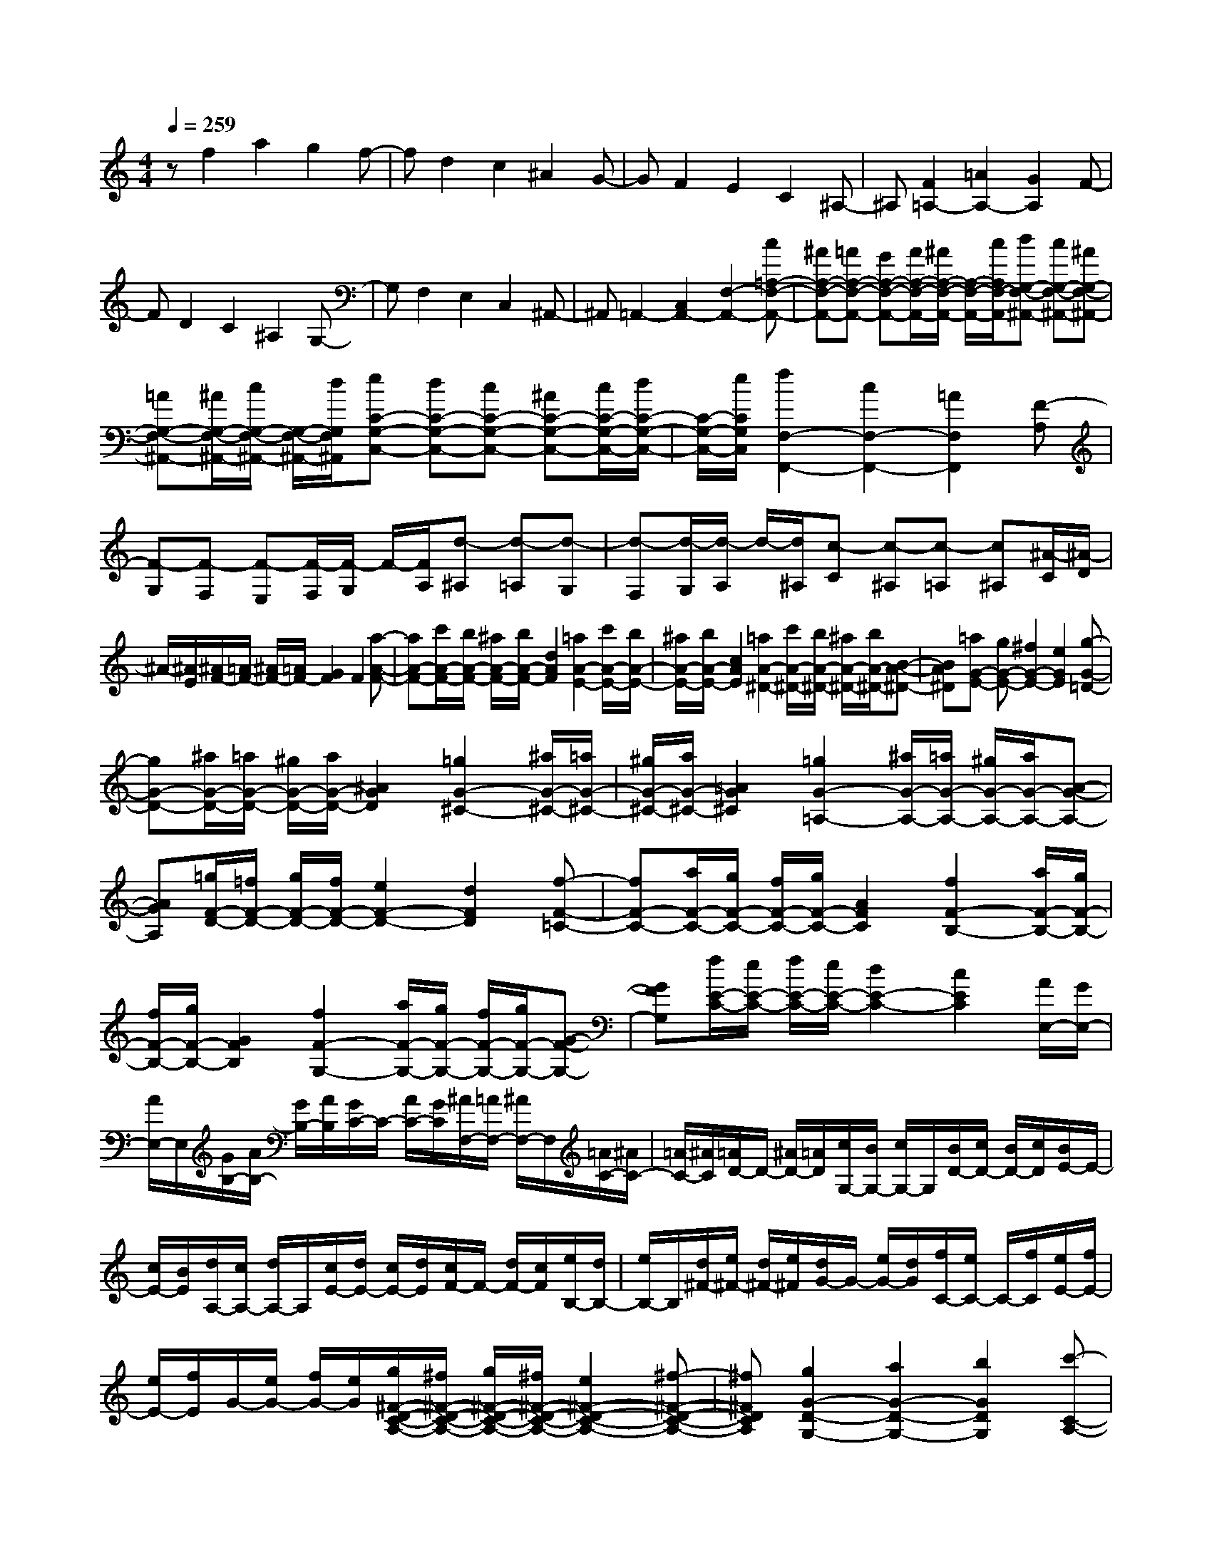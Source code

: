 % input file /home/ubuntu/MusicGeneratorQuin/training_data/scarlatti/K543.MID
X: 1
T: 
M: 4/4
L: 1/8
Q:1/4=259
% Last note suggests Lydian mode tune
K:C % 0 sharps
%(C) John Sankey 1998
%%MIDI program 6
%%MIDI program 6
%%MIDI program 6
%%MIDI program 6
%%MIDI program 6
%%MIDI program 6
%%MIDI program 6
%%MIDI program 6
%%MIDI program 6
%%MIDI program 6
%%MIDI program 6
%%MIDI program 6
zf2a2g2f-|fd2c2^A2G-|GF2E2C2^A,-|^A,[F2=A,2-][=A2A,2-][G2A,2]F-|
FD2C2^A,2G,-|G,F,2E,2C,2^A,,-|^A,,=A,,2-[C,2A,,2-][F,2-A,,2-][c=A,-F,-A,,-]|[^AA,-F,-A,,-][=AA,-F,-A,,-] [GA,-F,-A,,-][A/2A,/2-F,/2-A,,/2-][^A/2A,/2-F,/2-A,,/2-] [A,/2-F,/2-A,,/2-][c/2A,/2F,/2-A,,/2][dG,-F,-^A,,-] [cG,-F,-^A,,-][^AG,-F,-^A,,-]|
[=AG,-F,-^A,,-][^A/2G,/2-F,/2-^A,,/2-][c/2G,/2-F,/2-^A,,/2-] [G,/2-F,/2-^A,,/2-][d/2G,/2F,/2^A,,/2][eC-G,-C,-] [dC-G,-C,-][cC-G,-C,-] [^AC-G,-C,-][c/2C/2-G,/2-C,/2-][d/2C/2-G,/2-C,/2-]|[C/2-G,/2-C,/2-][e/2C/2G,/2C,/2][f2F,2-F,,2-][c2F,2-F,,2-][=A2F,2F,,2][F-A,]|[F-G,][F-F,] [F-E,][F/2-F,/2][F/2-G,/2] F/2-[F/2A,/2][d-^A,] [d-=A,][d-G,]|[d-F,][d/2-G,/2][d/2-A,/2] d/2-[d/2^A,/2][c-C] [c-^A,][c-=A,] [c^A,][^A/2-C/2][^A/2-D/2]|
^A/2-[^A/2E/2][^A/2F/2-][=A/2F/2-] [^A/2F/2-][=A/2F/2-][G2F2]F2[a-A-F-]|[aA-F-][c'/2A/2-F/2-][b/2A/2-F/2-] [^a/2A/2-F/2-][b/2A/2-F/2-][d2A2F2][=a2A2-E2-][c'/2A/2-E/2-][b/2A/2-E/2-]|[^a/2A/2-E/2-][b/2A/2-E/2-][c2A2E2][=a2A2-^D2-][c'/2A/2-^D/2-][b/2A/2-^D/2-] [^a/2A/2-^D/2-][b/2A/2-^D/2-][B-A-^D-]|[BA^D][=aG-E-] [gG-E-][^f2G2-E2-][e2G2E2][g-G-=D-]|
[gG-D-][^a/2G/2-D/2-][=a/2G/2-D/2-] [^g/2G/2-D/2-][a/2G/2-D/2-][^A2G2D2][=g2G2-^C2-][^a/2G/2-^C/2-][=a/2G/2-^C/2-]|[^g/2G/2-^C/2-][a/2G/2-^C/2-][=A2G2^C2][=g2G2-=A,2-][^a/2G/2-A,/2-][=a/2G/2-A,/2-] [^g/2G/2-A,/2-][a/2G/2-A,/2-][A-G-A,-]|[AGA,][=g/2F/2-D/2-][=f/2F/2-D/2-] [g/2F/2-D/2-][f/2F/2-D/2-][e2F2-D2-][d2F2D2][f-F-=C-]|[fF-C-][a/2F/2-C/2-][g/2F/2-C/2-] [f/2F/2-C/2-][g/2F/2-C/2-][A2F2C2][f2F2-B,2-][a/2F/2-B,/2-][g/2F/2-B,/2-]|
[f/2F/2-B,/2-][g/2F/2-B,/2-][G2F2B,2][f2F2-G,2-][a/2F/2-G,/2-][g/2F/2-G,/2-] [f/2F/2-G,/2-][g/2F/2-G,/2-][G-F-G,-]|[GFG,][f/2E/2-C/2-][e/2E/2-C/2-] [f/2E/2-C/2-][e/2E/2-C/2-][d2E2-C2-][c2E2C2][A/2E,/2-][G/2E,/2-]|[A/2E,/2-]E,/2[G/2B,/2-][A/2B,/2-] [G/2B,/2-][A/2B,/2][G/2C/2-]C/2- [A/2C/2-][G/2C/2][^A/2F,/2-][=A/2F,/2-] [^A/2F,/2-]F,/2[=A/2C/2-][^A/2C/2-]|[=A/2C/2-][^A/2C/2][=A/2D/2-]D/2- [^A/2D/2-][=A/2D/2][c/2G,/2-][B/2G,/2-] [c/2G,/2-]G,/2[B/2D/2-][c/2D/2-] [B/2D/2-][c/2D/2][B/2E/2-]E/2-|
[c/2E/2-][B/2E/2][d/2A,/2-][c/2A,/2-] [d/2A,/2-]A,/2[c/2E/2-][d/2E/2-] [c/2E/2-][d/2E/2][c/2F/2-]F/2- [d/2F/2-][c/2F/2][e/2B,/2-][d/2B,/2-]|[e/2B,/2-]B,/2[d/2^F/2-][e/2^F/2-] [d/2^F/2-][e/2^F/2][d/2G/2-]G/2- [e/2G/2-][d/2G/2][f/2C/2-][e/2C/2-] C/2-[f/2C/2][e/2E/2-][f/2E/2-]|[e/2E/2-][f/2E/2]G/2-[e/2G/2-] [f/2G/2-][e/2G/2][g/2^F/2-D/2-C/2-A,/2-][^f/2^F/2-D/2-C/2-A,/2-] [g/2^F/2-D/2-C/2-A,/2-][^f/2^F/2-D/2-C/2-A,/2-][e2^F2-D2-C2-A,2-][^f-^F-D-C-A,-]|[^f^FDCA,][g2G2-D2-G,2-][a2G2-D2-G,2-][b2G2D2G,2][c'-C-A,-]|
[c'C-A,-][a2C2-A,2-][^f2C2A,2][g2B,2-G,2-][d-B,-G,-]|[dB,-G,-][B2B,2G,2][c2C2-A,2-][A2C2-A,2-][^F-C-A,-]|[^FCA,][G2B,2-G,2-][D2B,2G,2-][B,2G,2][C-=A,,-]|[CA,,-][A,2A,,2-][^F,2A,,2][G,3-G,,3-]|
[G,G,,-]G,,2[E2C2][=F2D2][=f-D,-]|[fD,][F2D2][G2E2][g2E,2][G-E-]|[GE][A2F2][a2=F,2][A2F2][B-G-]|[BG][b2G,2][c'2E2][g2D2][a-C-]|
[aC][g2B,2-][d2B,2][e2C2][g-f-F,-]|[gfF,][e2G,2-][d2G,2G,,2][d/2C,/2-][c/2C,/2-] [d/2C,/2-]C,/2-[c/2C,/2-][d/2C,/2-]|[c/2C,/2-][d/2C,/2-][c/2C,/2-]C,/2- [d/2C,/2-][c/2C,/2][E2C2][F2D2][f-D,-]|[fD,][F2D2][G2E2][g2E,2][G-E-]|
[GE][A2F2][a2F,2][A2F2][B-G-]|[BG][b2G,2][c'2E2][g2D2][a-C-]|[aC][g2B,2-][d2B,2][e2C2][g-f-F,-]|[gfF,][e2G,2-][d2G,2G,,2][d/2-C,/2-][d/2c/2-C,/2-] [c/2C,/2-][d/2-C,/2-][d/2c/2-C,/2-][d/2-c/2C,/2-]|
[d/2C,/2-][c/2-C,/2-][c/2B/2-C,/2-][c/2-B/2C,/2-] [c/2C,/2-][d/2-C,/2][e/2-d/2C/2-][e3/2-C3/2][e2-G2-G,2][e-G-C,-]|[eGC,][g2G2-G,2][f2G2-D,2][d2G2-G,,2][f-G-C,-]|[fG-C,][e2G2-G,,2][c2G2C,,2][e/2G,,,/2-][d/2G,,,/2-] [e/2G,,,/2-]G,,,/2-[d/2G,,,/2-][e/2G,,,/2-]|[d/2G,,,/2-][e/2G,,,/2-][d/2G,,,/2-]G,,,/2- [c/2G,,,/2-][d/2G,,,/2][e2-C2][e2-G2-G,2][e-G-C,-]|
[eGC,][g2G2-G,2][f2G2-D,2][d2G2-G,,2][f-G-C,-]|[fG-C,][e2G2-G,,2][c2G2C,,2][e/2G,,,/2-][d/2G,,,/2-] [e/2G,,,/2-]G,,,/2-[d/2G,,,/2-][e/2G,,,/2-]|[d/2G,,,/2-][e/2G,,,/2-][d/2G,,,/2-]G,,,/2- [e/2G,,,/2-][d/2G,,,/2][cE,-] [BE,-][AE,-] [GE,-][A/2E,/2-][B/2E,/2-]|E,/2-[c/2E,/2][d2F,2-][e2F,2-][f2F,2][g-f-G,-]|
[gfG,-][e2G,2-][d2G,2G,,2][d/2-C,,/2-][d/2c/2-C,,/2-] [c/2C,,/2-][d/2-C,,/2-][d/2c/2-C,,/2-][d/2-c/2C,,/2-]|[d/2C,,/2-][c/2-C,,/2-][c/2B/2-C,,/2-][c/2-B/2C,,/2-] [c/2C,,/2-][d/2-C,,/2][e/2-d/2C/2-][e3/2-C3/2][e2-G2-G,2][e-G-C,-]|[eGC,][g2G2-G,2][f2G2-D,2][d2G2-G,,2][f-G-C,-]|[fG-C,][e2G2-G,,2][c2G2C,,2][e/2G,,/2-][d/2G,,/2-] [e/2G,,/2-]G,,/2-[d/2G,,/2-][e/2G,,/2-]|
[d/2G,,/2-][e/2G,,/2-][d/2G,,/2-]G,,/2- [c/2G,,/2-][d/2G,,/2][e2-C2][e2-G2-G,2][e-G-C,-]|[eGC,][g2G2-G,2][f2G2-D,2][d2G2-G,,2][f-G-C,-]|[fG-C,][e2G2-G,,2][c2G2C,,2][e/2G,,/2-][d/2G,,/2-] [e/2G,,/2-]G,,/2-[d/2G,,/2-][e/2G,,/2-]|[d/2G,,/2-][e/2G,,/2-][d/2G,,/2-]G,,/2- [e/2G,,/2-][d/2G,,/2][cE,-] [BE,-][AE,-] [GE,-][A/2E,/2-][B/2E,/2-]|
E,/2-[c/2E,/2][d2F,2-][e2F,2-][f2F,2][g-f-G,-]|[gfG,-][e2G,2-][d2G,2G,,2][d/2C,/2-][c/2C,/2-] [d/2C,/2-][c/2C,/2-][B-C,-]|[BC,-][c2C,2C,,2][cE,-E,,-] [BE,-E,,-][AE,-E,,-] [GE,-E,,-][A/2E,/2-E,,/2-][B/2E,/2-E,,/2-]|[E,/2-E,,/2-][c/2E,/2E,,/2][dF,-F,,-] [eF,-F,,-][fF,-F,,-] [gF,-F,,-][a2-F,2F,,2][a-G,-G,,-]|
[a/2G,/2-G,,/2-][G,/2-G,,/2-][gG,-G,,-] [fG,-G,,-][eG,-G,,-] [dG,G,,][d/2C,,/2-][c/2C,,/2-] [d/2C,,/2-][c3/2-C,,3/2-]|[c3/2C,,3/2-]C,,3/2[cE-C-] [BE-C-][AE-C-] [GE-C-][A/2E/2-C/2-][B/2E/2-C/2-]|[E/2-C/2-][c/2E/2C/2][c2D2-B,2-][^c2D2-B,2-][d2D2B,2][dB,-G,-]|[=cB,-G,-][BB,-G,-] [AB,-G,-][B/2B,/2-G,/2-][c/2B,/2-G,/2-] [B,/2-G,/2-][d/2B,/2G,/2][d2E2-C2-][^d-E-C-]|
[^dE-C-][e2E2C2][eE-C-] [=dE-C-][cE-C-] [BE-C-][c/2E/2-C/2-][d/2E/2-C/2-]|[E/2-C/2-][e/2E/2C/2][f2d2D,2-][e2c2D,2-][d2B2D,2][c-A-D,-]|[cAD,-][B2^G2D,2][c2A2^D,2][c3-A3-E,3-]|[cAE,-][B3/2^G3/2-E,3/2-E,,3/2-][^G/2E,/2E,,/2][^g2E2-C2-][^a/2E/2-C/2-][=a/2E/2-C/2-] [^g/2E/2-C/2-][a/2E/2-C/2-][A-E-C-]|
[AEC][e2F2-D2-][=g/2F/2-D/2-][f/2F/2-D/2-] [e/2F/2-D/2-][f/2F/2D/2-][F2D2][^c-D-B,-]|[^cD-B,-][e/2D/2-B,/2-][d/2D/2-B,/2-] [=c/2D/2-B,/2-][d/2D/2B,/2-][D2B,2][^d2B,2-^G,2-][f/2B,/2-^G,/2-][e/2B,/2-^G,/2-]|[^d/2B,/2-^G,/2-][e/2B,/2-^G,/2-][E2B,2^G,2][^g2E2-C2-][^a/2E/2-C/2-][=a/2E/2-C/2-] [^g/2E/2-C/2-][a/2E/2-C/2-][A-E-C-]|[AEC][e2F2-D2-][=g/2F/2-D/2-][f/2F/2-D/2-] [e/2F/2-D/2-][f/2F/2D/2-][F2D2][^c-D-B,-]|
[^cD-B,-][e/2D/2-B,/2-][=d/2D/2-B,/2-] [=c/2D/2-B,/2-][d/2D/2B,/2-][D2B,2][^d2B,2-^G,2-][f/2B,/2-^G,/2-][e/2B,/2-^G,/2-]|[^d/2B,/2-^G,/2-][e/2B,/2-^G,/2-][E2B,2^G,2][e2-B2^G,2][e2-c2-A,2][e-c-A,,-]|[ecA,,][^G2E,2][A2-F,2][A2F,,2][e-A-^C,-]|[eA-^C,][f2-A2-=D,2][f2A2D,,2][c/2^D,/2-][B/2^D,/2-] [c/2^D,/2-]^D,/2[B/2E,/2-][c/2E,/2-]|
[B/2E,/2-][c/2E,/2][B/2E,,/2-]E,,/2- [c/2E,,/2-][B/2E,,/2][e2-B2^G,2][e2-c2-A,2][e-c-A,,-]|[ecA,,][^G2E,2][A2-F,2][A2F,,2][e-A-^C,-]|[eA-^C,][f2-A2-=D,2][f2A2D,,2][c/2^D,/2-][B/2^D,/2-] [c/2^D,/2-]^D,/2[B/2E,/2-][c/2E,/2-]|[B/2E,/2-][c/2E,/2][B/2E,,/2-]E,,/2- [c/2E,,/2-][B/2E,,/2][a2B2-^G2-][c'/2B/2-^G/2-][b/2B/2-^G/2-] [^a/2B/2-^G/2-][b/2B/2-^G/2-][=d-B-^G-]|
[dB^G][d/2A/2-][c/2A/2-] [d/2A/2-][c/2A/2-][B2A2-][c2A2][=a-B-^G-]|[aB-^G-][c'/2B/2-^G/2-][b/2B/2-^G/2-] [^a/2B/2-^G/2-][b/2B/2-^G/2-][d2B2^G2][d/2A/2-][c/2A/2-] [d/2A/2-][c/2A/2-][B-A-]|[BA-][c2A2][g2A2-^F2-][^a/2A/2-^F/2-][=a/2A/2-^F/2-] [^g/2A/2-^F/2-][a/2A/2-^F/2-][c-A-^F-]|[cA^F][c/2=G/2-][^A/2G/2-] [c/2G/2-][^A/2G/2-][=A2G2-][^A2G2][=g-=A-^F-]|
[gA-^F-][^a/2A/2-^F/2-][=a/2A/2-^F/2-] [^g/2A/2-^F/2-][a/2A/2-^F/2-][c2A2^F2][c/2G/2-][^A/2G/2-] [c/2G/2-][^A/2G/2-][=A-G-]|[AG-][^A3/2G3/2-]G/2[d2E2-^C2-][f/2E/2-^C/2-][e/2E/2-^C/2-] [^d/2E/2-^C/2-][e/2E/2-^C/2-][G-E-^C-]|[GE^C][G/2D/2-][=F/2D/2-] [G/2D/2-][F/2D/2-][E2D2-][F2D2][=d-E-^C-]|[dE-^C-][f/2E/2-^C/2-][e/2E/2-^C/2-] [^d/2E/2-^C/2-][e/2E/2-^C/2-][G2E2^C2][G/2D/2-][F/2D/2-] [G/2D/2-][F/2D/2-][E-D-]|
[ED-][F3/2D3/2-]D/2[c2D2-B,2-][e/2D/2-B,/2-][=d/2D/2-B,/2-] [c/2D/2-B,/2-][d/2D/2-B,/2-][F-D-B,-]|[FDB,][F/2=C/2-][E/2C/2-] [F/2C/2-][E/2C/2-][D2C2-][E2C2][c-D-B,-]|[cD-B,-][e/2D/2-B,/2-][d/2D/2-B,/2-] [c/2D/2-B,/2-][d/2D/2-B,/2-][F2D2B,2][F/2C/2-][E/2C/2-] [F/2C/2-][E/2C/2-][D-C-]|[DC][E2^A,2][G/2-=A,/2-][G/2F/2-A,/2-] [F/2A,/2-][G/2-A,/2][G/2F/2-F,/2-][G/2-F/2F,/2-] [G/2F,/2-][F/2-F,/2][F/2E/2-E,/2-][F/2-E/2E,/2-]|
[F/2E,/2-][G/2-E,/2][=A/2-G/2=D,/2-][A3/2D,3/2-][cD,-] [BD,-][AD,-] [BD,][c-=C,-]|[cC,-][d2C,2-][e2C,2][f2B,2-=G,2-F,2-D,2-][d-B,-G,-F,-D,-]|[dB,-G,-F,-D,-][B2B,2G,2F,2D,2][c2C2-G,2-C,2-][G2C2-G,2-C,2-][E-C-G,-C,-]|[ECG,C,][F2D,2-][D2D,2-][B,2D,2][C/2C,/2-][D/2C,/2-]|
[E/2C,/2-]C,/2-[F/2C,/2-][G/2C,/2-] [A/2C,/2-][B/2C,/2-][c/2C,/2-]C,/2- [d/2C,/2-][e/2C,/2][f2D,2-][d-D,-]|[dD,-][B2D,2][c4C,4-]C,-|C,[A2F2][^A2G2][^a2G,2][^A-G-]|[^AG][c2=A2][c'2A,2][c2A2][d-^A-]|
[d^A][d'2^A,2][d2^A2][e2c2][e'-C-]|[e'C][f'2=A2][c'2G2][d'2F2][c'-E-]|[c'E-][=g2E2][=a2F2][c'2^a2^A,2][=a-C-]|[aC-][g2C2C,2][g/2F,,/2-][f/2F,,/2-] [g/2F,,/2-]F,,/2-[f/2F,,/2-][g/2F,,/2-] [f/2F,,/2-][g/2F,,/2-][f/2F,,/2-]F,,/2-|
[g/2F,,/2-][f/2F,,/2][=A,2F,2][^A,2G,2][^A2G,,2][^A,-G,-]|[^A,G,][C2=A,2][c2A,,2][C2A,2][D-^A,-]|[D^A,][d2^A,,2][D2^A,2][E2C2][e-C,-]|[eC,][f2=A,2][c2G,2][d2F,2][c-E,-]|
[cE,-][G2E,2][=A2F,2][c2^A2^A,,2][=A-C,-]|[AC,-][G2C,2C,,2][F4F,,4-]F,,-|F,,[a2-F2][a2-c2-C2][a2c2F,2][c'-c-C-]|[c'c-C][^a2c2-G,2][g2c2-C,2][^a2c2-F,2][=a-c-C,-]|
[ac-C,][f2c2F,,2][a/2C,,/2-][g/2C,,/2-] C,,/2-[a/2C,,/2-][g/2C,,/2-][a/2C,,/2-] C,,/2-[g/2C,,/2-][fC,,-]|[gC,,][a2-F2][a2-c2-C2][a2c2F,2][c'-c-C-]|[c'c-C][^a2c2-G,2][g2c2-C,2][^a2c2-F,2][=a-c-C,-]|[ac-C,][f2c2F,,2][a/2C,,/2-][g/2C,,/2-] [a/2C,,/2-]C,,/2-[g/2C,,/2-][a/2C,,/2-] [g/2C,,/2-][a/2C,,/2-][g/2C,,/2-]C,,/2-|
[a/2C,,/2]g/2[fA,-] [eA,-][dA,-] [cA,-][d/2A,/2-][e/2A,/2-] A,/2-[f/2A,/2][g-^A,-]|[g^A,-][a2^A,2-][^a2^A,2][c'2^a2C2-][=a-C-]|[aC-][g2C2C,2][g/2F,,/2-][f/2F,,/2-] [g/2F,,/2-][f/2F,,/2-][e2F,,2-][f-F,,-]|[fF,,][A2-F,2][A2-C2-C,2][A2C2F,,2][c-C-C,-]|
[cC-C,][^A2C2-G,,2][G2C2-C,,2][^A2C2-F,,2][=A-C-C,,-]|[AC-C,,][F2C2F,,,2][A/2C,,/2-][G/2C,,/2-] C,,/2-[A/2C,,/2-][G/2C,,/2-][A/2C,,/2-] C,,/2-[G/2C,,/2-][FC,,-]|[GC,,][A2-F,2][A2-C2-C,2][A2C2F,,2][c-C-C,-]|[cC-C,][^A2C2-G,,2][G2C2-C,,2][^A2C2-F,,2][=A-C-C,,-]|
[AC-C,,][F2C2F,,,2][A/2C,,/2-][G/2C,,/2-] [A/2C,,/2-]C,,/2-[G/2C,,/2-][A/2C,,/2-] [G/2C,,/2-][A/2C,,/2-][G/2C,,/2-]C,,/2-|[A/2C,,/2]G/2[F=A,,-] [EA,,-][DA,,-] [CA,,-][D/2A,,/2-][E/2A,,/2-] A,,/2-[F/2A,,/2][G-^A,,-]|[G^A,,-][A2^A,,2-][^A2^A,,2][c2^A2C,2-][=A-C,-]|[AC,-][G2C,2C,,2][G/2F,,/2-][F/2F,,/2-] [G/2F,,/2-][F/2F,,/2-][E2F,,2-][F-F,,-]|
[FF,,][f=A,-=A,,-] [eA,-A,,-][dA,-A,,-] [cA,-A,,-][d/2A,/2-A,,/2-][e/2A,/2-A,,/2-] [A,/2-A,,/2-][f/2A,/2A,,/2][g^A,-^A,,-]|[a^A,-^A,,-][^a^A,-^A,,-] [c'^A,-^A,,-][d'2-^A,2^A,,2][d'2C2-C,2-][c'C-C,-]|[C/2-C,/2-][^aC-C,-][=aC-C,-][g/2-C/2C,/2]g/2z/2 [g/2F,,/2-][f/2F,,/2-][g/2F,,/2-][f2-F,,2-][f/2-F,,/2-]|[f8-F,,8-]|
[f8-F,,8-]|[f4F,,4] 
